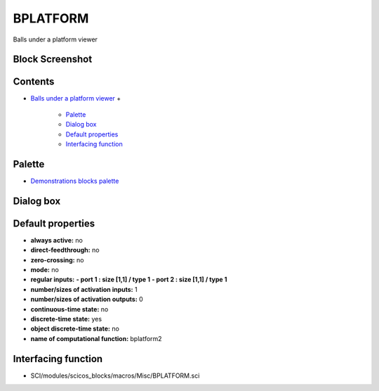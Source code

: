


BPLATFORM
=========

Balls under a platform viewer



Block Screenshot
~~~~~~~~~~~~~~~~





Contents
~~~~~~~~


+ `Balls under a platform viewer`_
  +

    + `Palette`_
    + `Dialog box`_
    + `Default properties`_
    + `Interfacing function`_





Palette
~~~~~~~


+ `Demonstrations blocks palette`_




Dialog box
~~~~~~~~~~





Default properties
~~~~~~~~~~~~~~~~~~


+ **always active:** no
+ **direct-feedthrough:** no
+ **zero-crossing:** no
+ **mode:** no
+ **regular inputs:** **- port 1 : size [1,1] / type 1** **- port 2 :
  size [1,1] / type 1**
+ **number/sizes of activation inputs:** 1
+ **number/sizes of activation outputs:** 0
+ **continuous-time state:** no
+ **discrete-time state:** yes
+ **object discrete-time state:** no
+ **name of computational function:** bplatform2




Interfacing function
~~~~~~~~~~~~~~~~~~~~


+ SCI/modules/scicos_blocks/macros/Misc/BPLATFORM.sci


.. _Dialog box: BPLATFORM.html#Dialogbox_BPLATFORM
.. _Demonstrations blocks palette: Demonstrationsblocks_pal.html
.. _Default properties: BPLATFORM.html#Defaultproperties_BPLATFORM
.. _Balls under a platform viewer: BPLATFORM.html
.. _Interfacing function: BPLATFORM.html#Interfacingfunction_BPLATFORM
.. _Palette: BPLATFORM.html#Palette_BPLATFORM


